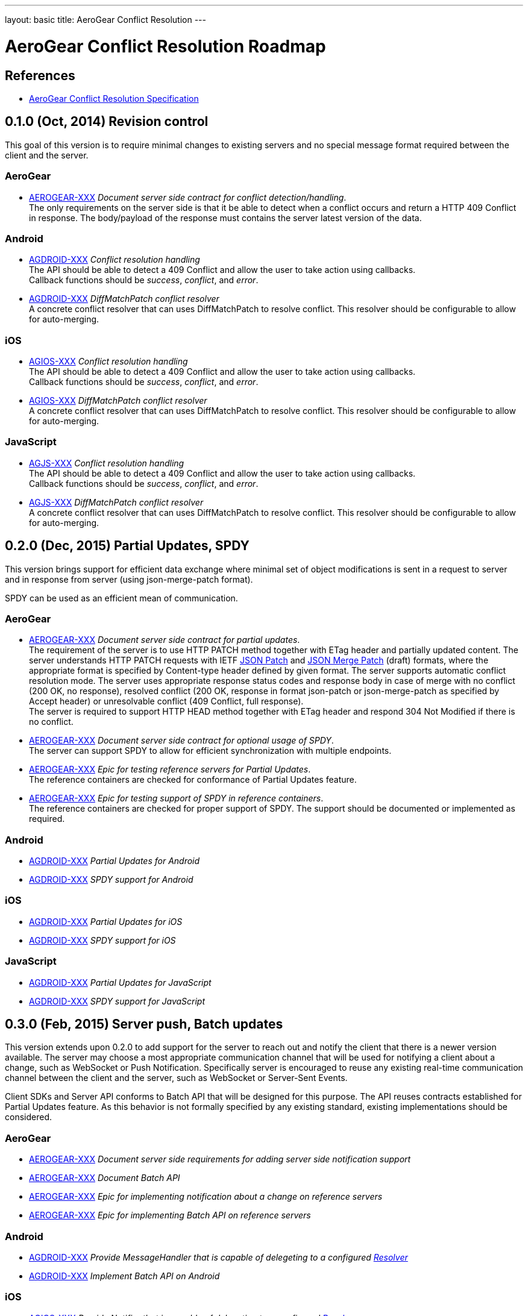 ---
layout: basic
title: AeroGear Conflict Resolution
---

AeroGear Conflict Resolution Roadmap
====================================
:Author: Daniel Bevenius

References
----------

* link:/docs/specs/aerogear-conflict-resolution/[AeroGear Conflict Resolution Specification]  


0.1.0 (Oct, 2014) Revision control     
----------------------------------
This goal of this version is to require minimal changes to existing servers and no special message format 
required between the client and the server.

AeroGear
~~~~~~~~
* link:https://issues.jboss.org/browse/AEROGEAR-XXX[AEROGEAR-XXX] _Document server side contract for conflict detection/handling_. +
The only requirements on the server side is that it be able to detect when a conflict occurs and return a
HTTP 409 Conflict in response. The body/payload of the response must contains the server latest version of the 
data.

Android
~~~~~~~
[[android-resolver]]
* link:https://issues.jboss.org/browse/AGDROID-XXX[AGDROID-XXX] _Conflict resolution handling_ + 
The API should be able to detect a 409 Conflict and allow the user to take action using callbacks. + 
Callback functions should be _success_, _conflict_, and _error_.
* link:https://issues.jboss.org/browse/AGDROID-XXX[AGDROID-XXX] _DiffMatchPatch conflict resolver_ + 
A concrete conflict resolver that can uses DiffMatchPatch to resolve conflict. This resolver should be 
configurable to allow for auto-merging.


iOS
~~~
[[ios-resolver]]
* link:https://issues.jboss.org/browse/AGIOS-XXX[AGIOS-XXX]  _Conflict resolution handling_ + 
The API should be able to detect a 409 Conflict and allow the user to take action using callbacks. + 
Callback functions should be _success_, _conflict_, and _error_.
* link:https://issues.jboss.org/browse/AGIOS-XXX[AGIOS-XXX] _DiffMatchPatch conflict resolver_ + 
A concrete conflict resolver that can uses DiffMatchPatch to resolve conflict. This resolver should be 
configurable to allow for auto-merging.


JavaScript
~~~~~~~~~~

[[js-resolver]]
* link:https://issues.jboss.org/browse/AGJS-XXX[AGJS-XXX]  _Conflict resolution handling_ + 
The API should be able to detect a 409 Conflict and allow the user to take action using callbacks. + 
Callback functions should be _success_, _conflict_, and _error_.
* link:https://issues.jboss.org/browse/AGJS-XXX[AGJS-XXX] _DiffMatchPatch conflict resolver_ + 
A concrete conflict resolver that can uses DiffMatchPatch to resolve conflict. This resolver should be 
configurable to allow for auto-merging.

0.2.0 (Dec, 2015) Partial Updates, SPDY
---------------------------------------

This version brings support for efficient data exchange where minimal set of object modifications is sent in a request to server and in response from server (using json-merge-patch format). +

SPDY can be used as an efficient mean of communication.


AeroGear
~~~~~~~~
* link:https://issues.jboss.org/browse/AEROGEAR-XXX[AEROGEAR-XXX] _Document server side contract for partial updates_. +
The requirement of the server is to use HTTP PATCH method together with ETag header and partially updated content. The server understands HTTP PATCH requests with IETF link:http://tools.ietf.org/html/rfc6902[JSON Patch] and link:http://tools.ietf.org/html/draft-ietf-appsawg-json-merge-patch-07[JSON Merge Patch] (draft) formats, where the appropriate format is specified by Content-type header defined by given format. The server supports automatic conflict resolution mode. The server uses appropriate response status codes and response body in case of merge with no conflict (200 OK, no response), resolved conflict (200 OK, response in format json-patch or json-merge-patch as specified by Accept header) or unresolvable conflict (409 Conflict, full response). +
The server is required to support HTTP HEAD method together with ETag header and respond 304 Not Modified if there is no conflict. +
* link:https://issues.jboss.org/browse/AEROGEAR-XXX[AEROGEAR-XXX] _Document server side contract for optional usage of SPDY_. +
The server can support SPDY to allow for efficient synchronization with multiple endpoints.
* link:https://issues.jboss.org/browse/AEROGEAR-XXX[AEROGEAR-XXX] _Epic for testing reference servers for Partial Updates_. +
The reference containers are checked for conformance of Partial Updates feature.
* link:https://issues.jboss.org/browse/AEROGEAR-XXX[AEROGEAR-XXX] _Epic for testing support of SPDY in reference containers_. +
The reference containers are checked for proper support of SPDY. The support should be documented or implemented as required.

Android
~~~~~~~
* link:https://issues.jboss.org/browse/AGDROID-XXX[AGDROID-XXX] _Partial Updates for Android_
* link:https://issues.jboss.org/browse/AGDROID-XXX[AGDROID-XXX] _SPDY support for Android_


iOS
~~~
* link:https://issues.jboss.org/browse/AGDROID-XXX[AGDROID-XXX] _Partial Updates for iOS_
* link:https://issues.jboss.org/browse/AGDROID-XXX[AGDROID-XXX] _SPDY support for iOS_


JavaScript
~~~~~~~~~~
* link:https://issues.jboss.org/browse/AGDROID-XXX[AGDROID-XXX] _Partial Updates for JavaScript_
* link:https://issues.jboss.org/browse/AGDROID-XXX[AGDROID-XXX] _SPDY support for JavaScript_


0.3.0 (Feb, 2015) Server push, Batch updates
--------------------------------------------

This version extends upon 0.2.0 to add support for the server to reach out and notify the client that there 
is a newer version available. The server may choose a most appropriate communication channel that will be used for notifying a client about a change, such as WebSocket or Push Notification. Specifically server is encouraged to reuse any existing real-time communication channel between the client and the server, such as WebSocket or Server-Sent Events. +

Client SDKs and Server API conforms to Batch API that will be designed for this purpose. The API reuses contracts established for Partial Updates feature. As this behavior is not formally specified by any existing standard, existing implementations should be considered.

AeroGear
~~~~~~~~
* link:https://issues.jboss.org/browse/AEROGEAR-XXX[AEROGEAR-XXX] _Document server side requirements for adding server side notification support_
* link:https://issues.jboss.org/browse/AEROGEAR-XXX[AEROGEAR-XXX] _Document Batch API_
* link:https://issues.jboss.org/browse/AEROGEAR-XXX[AEROGEAR-XXX] _Epic for implementing notification about a change on reference servers_
* link:https://issues.jboss.org/browse/AEROGEAR-XXX[AEROGEAR-XXX] _Epic for implementing Batch API on reference servers_

Android
~~~~~~~

* link:https://issues.jboss.org/browse/AGDROID-XXX[AGDROID-XXX] _Provide MessageHandler that is capable of delegeting to a configured <<android-resolver, Resolver>>_
* link:https://issues.jboss.org/browse/AGDROID-XXX[AGDROID-XXX] _Implement Batch API on Android_

iOS
~~~

* link:https://issues.jboss.org/browse/AGIOS-XXX[AGIOS-XXX] _Provide Notifier that is capable of delegeting to a configured <<ios-resolver, Resolver>>_
* link:https://issues.jboss.org/browse/AGIOS-XXX[AGIOS-XXX] _Implement Batch API on iOS_

JavaScript
~~~~~~~~~~

* link:https://issues.jboss.org/browse/AGJS-XXX[AGJS-XXX] _Provide Notifier that is capable of delegeting to a configured <<js-resolver, Resolver>>_
* link:https://issues.jboss.org/browse/AGJS-XXX[AGJS-XXX] _Implement Batch API in JavaScript_
